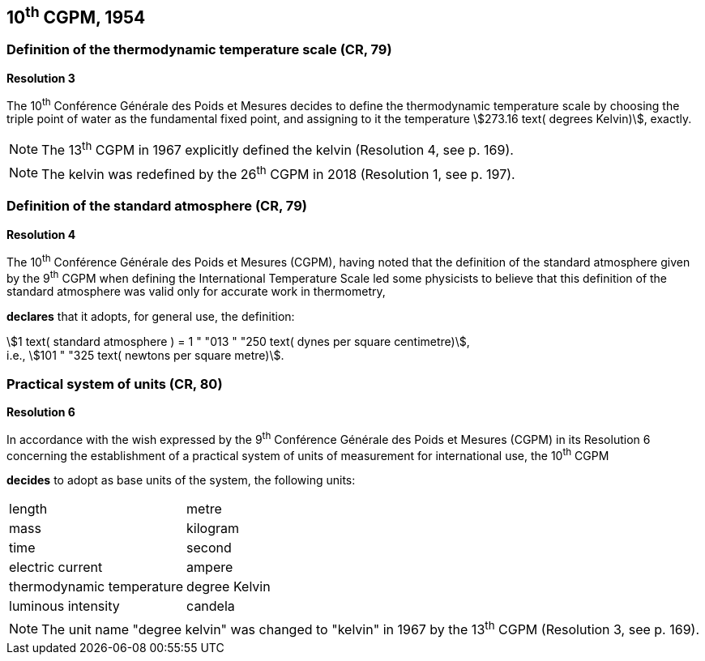 == 10^th^ CGPM, 1954

=== Definition of the thermodynamic temperature scale (CR, 79)

[align=center]
*Resolution 3*

The 10^th^ Conférence Générale des Poids et Mesures decides to define the thermodynamic temperature scale by choosing the triple point of water as the fundamental fixed point, and assigning to it the temperature stem:[273.16 text( degrees Kelvin)], exactly.

NOTE: The 13^th^ CGPM in 1967 explicitly defined the kelvin (Resolution 4, see p. 169).

NOTE: The kelvin was redefined by the 26^th^ CGPM in 2018 (Resolution 1, see p. 197).

=== Definition of the standard atmosphere (CR, 79)

[align=center]
*Resolution 4*

The 10^th^ Conférence Générale des Poids et Mesures (CGPM), having noted that the definition of the standard atmosphere given by the 9^th^ CGPM when defining the International Temperature Scale led some physicists to believe that this definition of the standard atmosphere was valid only for accurate work in thermometry,

*declares* that it adopts, for general use, the definition:

[align=left]
stem:[1 text( standard atmosphere ) = 1 " "013 " "250 text( dynes per square centimetre)], +
i.e., stem:[101 " "325 text( newtons per square metre)].

=== Practical system of units (CR, 80)

[align=center]
*Resolution 6*

In accordance with the wish expressed by the 9^th^ Conférence Générale des Poids et Mesures (CGPM) in its Resolution 6 concerning the establishment of a practical system of units of measurement for international use, the 10^th^ CGPM

*decides* to adopt as base units of the system, the following units:

[%unnumbered]
|===
| length | metre
| mass | kilogram
| time | second
| electric current | ampere
| thermodynamic temperature | degree Kelvin
| luminous intensity | candela
|===

NOTE: The unit name "degree kelvin" was changed to "kelvin" in 1967 by the 13^th^ CGPM (Resolution 3, see p. 169).